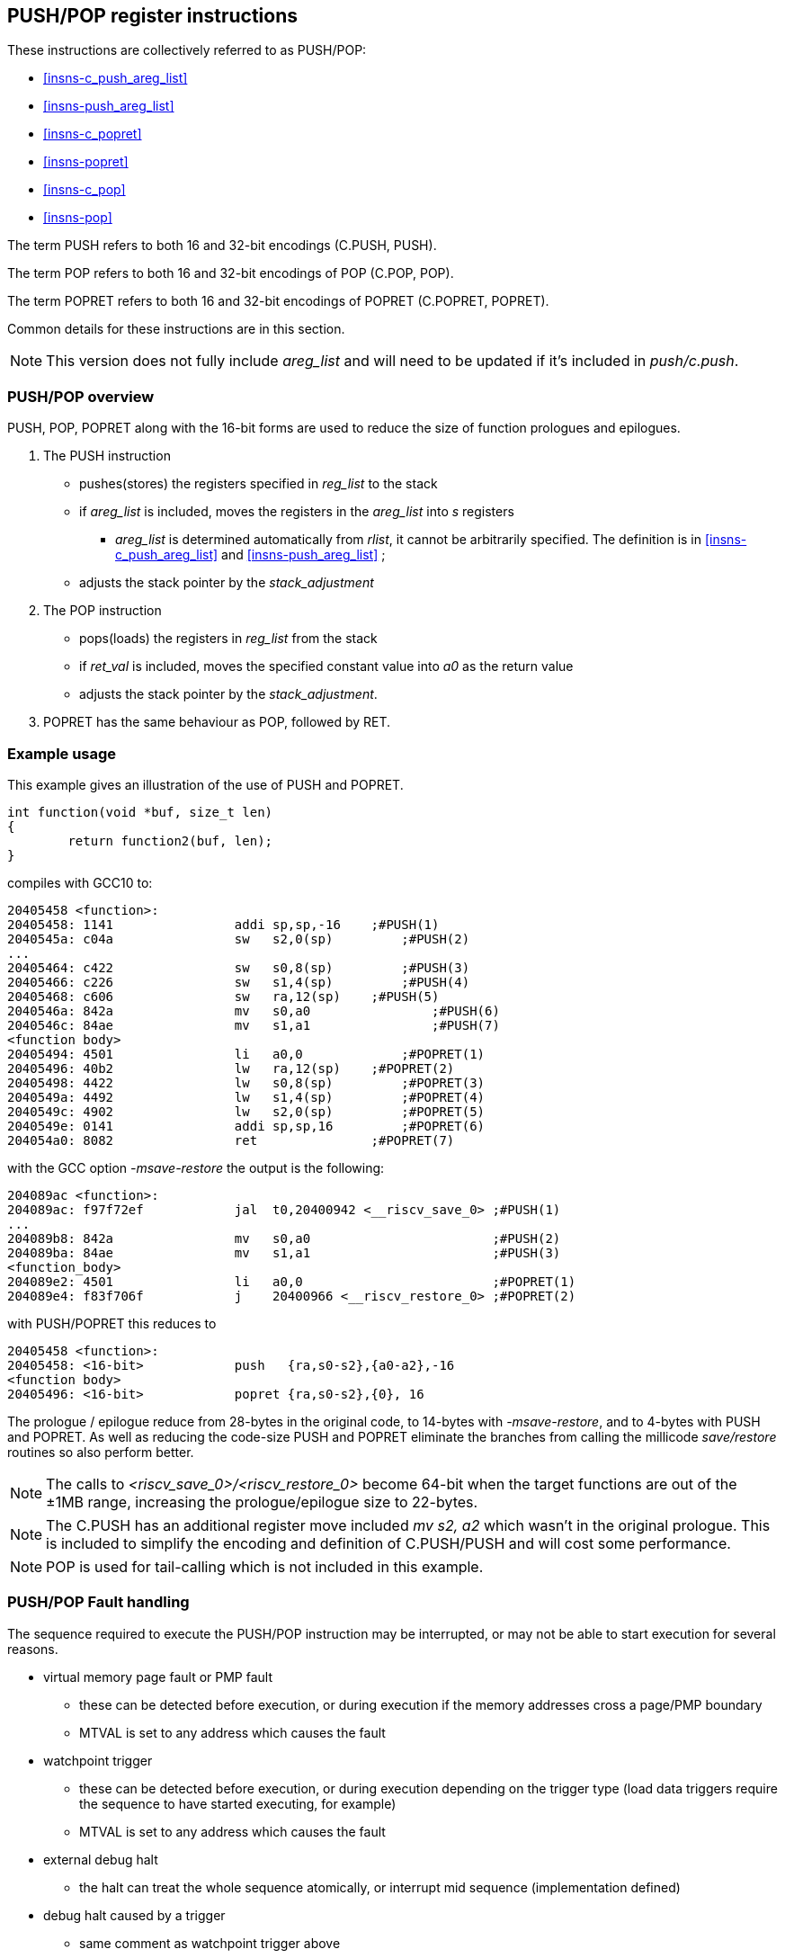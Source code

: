 <<<

[#insns-pushpop,reftext="PUSH/POP Register Instructions"]
== PUSH/POP register instructions

These instructions are collectively referred to as PUSH/POP: 

* <<#insns-c_push_areg_list>> 
* <<#insns-push_areg_list>> 
* <<#insns-c_popret>> 
* <<#insns-popret>> 
* <<#insns-c_pop>> 
* <<#insns-pop>>

The term PUSH refers to both 16 and 32-bit encodings (C.PUSH, PUSH).

The term POP refers to both 16 and 32-bit encodings of POP (C.POP, POP).

The term POPRET refers to both 16 and 32-bit encodings of POPRET (C.POPRET, POPRET).

Common details for these instructions are in this section.

[NOTE]

  This version does not fully include _areg_list_ and will need to be updated if it's included in _push/c.push_.

=== PUSH/POP overview

PUSH, POP, POPRET along with the 16-bit forms are used to reduce the size of function prologues and epilogues.

. The PUSH instruction 
** pushes(stores)  the registers specified in _reg_list_ to the stack
** if _areg_list_ is included, moves the registers in the _areg_list_ into _s_ registers
*** _areg_list_ is determined automatically from _rlist_, it cannot be arbitrarily specified. The definition is in <<#insns-c_push_areg_list>>  and <<#insns-push_areg_list>> ;
** adjusts the stack pointer by the _stack_adjustment_ 

. The POP instruction 
** pops(loads) the registers in _reg_list_ from the stack
** if _ret_val_ is included, moves the specified constant value into _a0_ as the return value
** adjusts the stack pointer by the _stack_adjustment_.

. POPRET has the same behaviour as POP, followed by RET.

<<<
=== Example usage

This example gives an illustration of the use of PUSH and POPRET.

[source,SAIL]
----
int function(void *buf, size_t len)
{
        return function2(buf, len);
}
----

compiles with GCC10 to:

[source,sourceCode,text]
----
20405458 <function>:
20405458: 1141                addi sp,sp,-16	;#PUSH(1)
2040545a: c04a                sw   s2,0(sp)	    ;#PUSH(2)
...
20405464: c422                sw   s0,8(sp)	    ;#PUSH(3)
20405466: c226                sw   s1,4(sp)	    ;#PUSH(4)
20405468: c606                sw   ra,12(sp)	;#PUSH(5)
2040546a: 842a                mv   s0,a0		;#PUSH(6)
2040546c: 84ae                mv   s1,a1		;#PUSH(7)
<function body>
20405494: 4501                li   a0,0		    ;#POPRET(1)
20405496: 40b2                lw   ra,12(sp)	;#POPRET(2)
20405498: 4422                lw   s0,8(sp)	    ;#POPRET(3)
2040549a: 4492                lw   s1,4(sp)	    ;#POPRET(4)
2040549c: 4902                lw   s2,0(sp)	    ;#POPRET(5)
2040549e: 0141                addi sp,sp,16	    ;#POPRET(6)
204054a0: 8082                ret               ;#POPRET(7)
----

with the GCC option _-msave-restore_ the output is the following:

[source,sourceCode,text]
----
204089ac <function>:
204089ac: f97f72ef            jal  t0,20400942 <__riscv_save_0> ;#PUSH(1)
...
204089b8: 842a                mv   s0,a0                        ;#PUSH(2)
204089ba: 84ae                mv   s1,a1                        ;#PUSH(3)
<function_body>
204089e2: 4501                li   a0,0                         ;#POPRET(1)
204089e4: f83f706f            j    20400966 <__riscv_restore_0> ;#POPRET(2)
----

with PUSH/POPRET this reduces to

[source,sourceCode,text]
----
20405458 <function>:
20405458: <16-bit>            push   {ra,s0-s2},{a0-a2},-16
<function body>           
20405496: <16-bit>            popret {ra,s0-s2},{0}, 16

----

The prologue / epilogue reduce from 28-bytes in the original code, to 14-bytes with _-msave-restore_, and to 4-bytes with PUSH and POPRET. As well as reducing the code-size PUSH and POPRET eliminate the branches from calling the millicode _save/restore_ routines so also perform better. 
  
[NOTE]

  The calls to _<riscv_save_0>/<riscv_restore_0>_ become 64-bit when the target functions are out of the ±1MB range, increasing the prologue/epilogue size to 22-bytes.

[NOTE]

  The C.PUSH has an additional register move included _mv s2, a2_ which wasn't in the original prologue. This is included to simplify the encoding and definition of C.PUSH/PUSH and will cost some performance.

[NOTE]

  POP is used for tail-calling which is not included in this example.

[#pushpop-fault-handling]
=== PUSH/POP Fault handling

The sequence required to execute the PUSH/POP instruction may be interrupted, or may not be able to start execution for several reasons.

* virtual memory page fault or PMP fault
** these can be detected before execution, or during execution if the memory addresses cross a page/PMP boundary
** MTVAL is set to any address which causes the fault
* watchpoint trigger
** these can be detected before execution, or during execution depending on the trigger type (load data triggers require the sequence to have started executing, for example)
** MTVAL is set to any address which causes the fault
* external debug halt
** the halt can treat the whole sequence atomically, or interrupt mid sequence (implementation defined)
* debug halt caused by a trigger
** same comment as watchpoint trigger above
* load access fault
** these are detected while the sequence is executing
** MTVAL is set to the fault address.
* store access fault (precise or imprecise)
** these may be detected while the sequence is executing, or afterwards if imprecise
** MTVAL is set to the fault address.
* interrupts
** these may arrive at any time. An implementation can choose whether to interrupt the sequence or not.

In all case MEPC contain the PC of the PUSH/POP instruction, and MCAUSE is set as expected for the type of fault.

For debug halts DPC is set to the PC of the PUSH/POP instruction.

Because some faults can only be detected during the sequence the core implementation is able to recover from the fault and re-execute the sequence. 
This may involve executing some or all of the loads and stores from the sequence multiple times before the sequence completes (as multiple faults or multiple interrupts are possible).

Therefore correct execution requires that _sp_ refers to idempotent memory (also see <<pushpop_non-idem-mem>>).

[#pushpop-software-view]
=== Software view of execution

==== Software view of the PUSH sequence

From a software perspective the PUSH sequence appears as:

* A sequence of stores writing a contiguous block of memory. Any of the bytes may be written multiple times.
* A stack pointer adjustment

Because the memory is idempotent and the stores are non-overlapping, they may be reordered, grouped into larger accesses, split into smaller access or any combination of these.

If an implementation allows interrupts during the sequence, and the interrupt handler uses _sp_ to allocate stack memory, then any stores which were executed before the interrupt may be overwritten by the handler. 
This is safe because the memory is idempotent and the stores will be re-executed execution resumes.

The stack pointer adjustment must only be committed once it is certain that all of the stores will complete within triggerring any precise faults 
(stores may return imprecise bus errors which are received after the instruction has completed execution).

For example:

[source,sail]
--
c.push  {ra, s0-s5}, {a0-a3}, -64
--

Appears to software as:

[source,sail]
--
# any bytes from sp-1 to sp-28 may be written multiple times before the instruction completes
sw  s5, -4(sp);   
sw  s4, -8(sp);   
sw  s3,-12(sp);   
sw  s2,-16(sp);  
sw  s1,-20(sp);   
sw  s0,-24(sp);   
sw  ra,-28(sp);   

# these must only execute once, and will only execute after all stores complete sucessfully
mv   s0, a0
mv   s1, a1
mv   s2, a2
mv   s3, a3
addi sp, sp, -64; 
--

==== Software view of the POP/POPRET sequence

From a software perspective the POP/POPRET sequence appears as:

* A sequence of loads, any of which may be executed multiple times
* A stack pointer adjustment
* An optional RET

If an implementation allows interrupts during the sequence, then any loads which were executed before the interrupt may update architectural state. 
The loads will be re-executed once the handler completes, so the values will be overwritten. 
Therefore it is permitted for an implementation to update some of the destination registers before taking the interrupt or other fault.

The load immediate and stack pointer adjustment must only be committed once it is certain that all of the loads will complete successfully.

For POPRET once the stack pointer adjustment has been committed the RET must execute.

For example:

[source,sail]
--
popret   {ra, s0-s3}, {1}, 32 ; 
--

Appears to software as:

[source,sail]
--
# any or all of these load instructions may execute multiple times
lw   s3, 28(sp);
lw   s2, 24(sp);
lw   s1, 20(sp);
lw   s0, 16(sp);
lw   ra, 12(sp);

# must only execute once, will only execute after all loads complete successfully
# all instructions must execute atomically
li a0, 1
addi sp, sp, 32;
ret;
--

[[pushpop_non-idem-mem]]
=== Non-idempotent memory handling

An implementation may have a requirement to issue a PUSH/POP instruction to non-idempotent memory. 

==== Error detection

If the core implementation does not have a requirement to support PUSH/POP to non-idempotent memories, 
and the core can use a PMA to detect that the memory is non-idempotent, then take a load(POP/POPRET) or store (PUSH) access fault exception.

==== Non-idempotent support

It is possible to support non-idempotent memory. One reason is to re-use PUSH/POP as a restricted form of a load/store multiple instruction to a peripheral,
as there is no generic load/store multiple instruction in the RISC-V ISA. 

If accessing non-idempotent memory then it is _recommended_ to:

. Not allow interrupts during execution
. Not allow external debug halt during execution
. Detect any virtual memory page faults or PMP faults for the whole instruction before starting execution (instead of during the sequence)
. Not split / merge / reorder the generated memory accesses

It is possible that one of the following will still occur during execution:

. Watchpoint trigger
. Load/store access fault

In these cases the core will jump to the debug or exception handler. If execution is required to continue afterwards (so the event is not fatal to the code execution), then the handler is required to do so in software. 

By following these rules memory accesses will only ever be issued once, and in the order listed in the SAIL.

It is possible for implementations to follow these restricted rules and to safely access both types of memory. 
It is also possible for an implementation to use PMAs to detect the memory type and apply different rules, such as only allowing interrupts if accessing cacheable memory, for example.

=== Compiling PUSH/POP for size or performance

There are cases where there are choices about whether to select the 16-bit or 32-bit encoding. The 32-bit encodings offer a smaller stack adjustment range than using a 16-bit encoding and an additional C.ADDI16SP instruction. Therefore using the 32-bit encoding will not reduce the code size if the stack adjustment is out of range of the 16-bit encoding.

The main performance/code-size trade-offs are

* whether the register list available in the 16-bit encodings matches the required list, and so whether extra registers are included by the 16-bit encoding
* whether areg_list includes redundant moves

The recommendation is that the 32-bit encoding should be selected only if compiling for performance and either

* the register list is not available in the 16-bit encoding
* areg_list includes redundant moves

In addition, for POPRET, the 32-bit encoding allows more return values than the 16-bit encoding. Therefore the recommendation is that the 32-bit encoding should be selected if the 32-bit encoding allows the required return value.


Included in::
[%header,cols="4,2,2"]
|===
|Extension
|Minimum version
|Lifecycle state

|Zces (<<#zces>>)
|0.51
|Plan
|===
